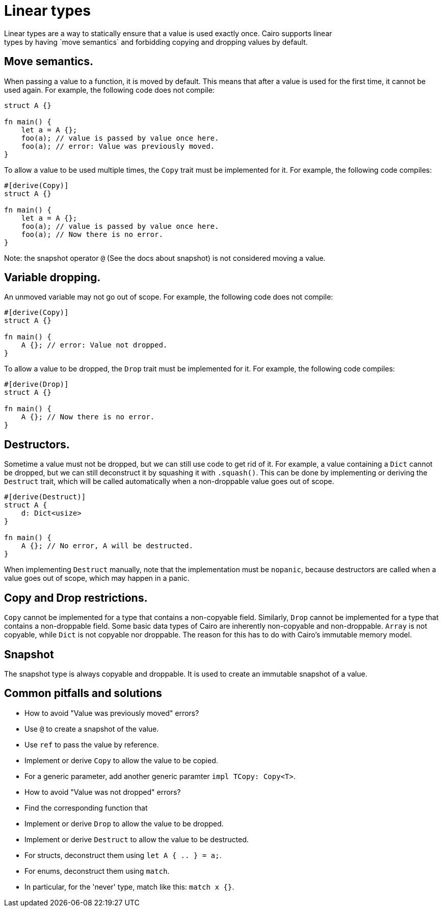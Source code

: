 = Linear types
Linear types are a way to statically ensure that a value is used exactly once. Cairo supports linear
types by having `move semantics` and forbidding copying and dropping values by default.

== Move semantics.
When passing a value to a function, it is moved by default. This means that after a value is used
for the first time, it cannot be used again. For example, the following code does not compile:

```rust
struct A {}

fn main() {
    let a = A {};
    foo(a); // value is passed by value once here.
    foo(a); // error: Value was previously moved.
}
```

To allow a value to be used multiple times, the `Copy` trait must be implemented for it.
For example, the following code compiles:

```rust
#[derive(Copy)]
struct A {}

fn main() {
    let a = A {};
    foo(a); // value is passed by value once here.
    foo(a); // Now there is no error.
}
```

Note: the snapshot operator `@` (See the docs about snapshot) is not considered moving a value.

== Variable dropping.
An unmoved variable may not go out of scope. For example, the following code does not compile:

```rust
#[derive(Copy)]
struct A {}

fn main() {
    A {}; // error: Value not dropped.
}
```

To allow a value to be dropped, the `Drop` trait must be implemented for it.
For example, the following code compiles:

```rust
#[derive(Drop)]
struct A {}

fn main() {
    A {}; // Now there is no error.
}
```

== Destructors.
Sometime a value must not be dropped, but we can still use code to get rid of it.
For example, a value containing a `Dict` cannot be dropped, but we can still deconstruct it by
squashing it with `.squash()`.
This can be done by implementing or deriving the `Destruct` trait, which will be called
automatically when a non-droppable value goes out of scope.

```rust
#[derive(Destruct)]
struct A {
    d: Dict<usize>
}

fn main() {
    A {}; // No error, A will be destructed.
}
```

When implementing `Destruct` manually, note that the implementation must be `nopanic`, because
destructors are called when a value goes out of scope, which may happen in a panic.

== Copy and Drop restrictions.
`Copy` cannot be implemented for a type that contains a non-copyable field.
Similarly, `Drop` cannot be implemented for a type that contains a non-droppable field.
Some basic data types of Cairo are inherently non-copyable and non-droppable.
`Array` is not copyable, while `Dict` is not copyable nor droppable.
The reason for this has to do with Cairo's immutable memory model.

== Snapshot
The snapshot type is always copyable and droppable. It is used to create an immutable snapshot of a
value.

== Common pitfalls and solutions
* How to avoid "Value was previously moved" errors?
    * Use `@` to create a snapshot of the value.
    * Use `ref` to pass the value by reference.
    * Implement or derive `Copy` to allow the value to be copied.
    * For a generic parameter, add another generic paramter `impl TCopy: Copy<T>`.
* How to avoid "Value was not dropped" errors?
    * Find the corresponding function that
    * Implement or derive `Drop` to allow the value to be dropped.
    * Implement or derive `Destruct` to allow the value to be destructed.
    * For structs, deconstruct them using `let A { .. } = a;`.
    * For enums, deconstruct them using `match`.
    * In particular, for the 'never' type, match like this: `match x {}`.
